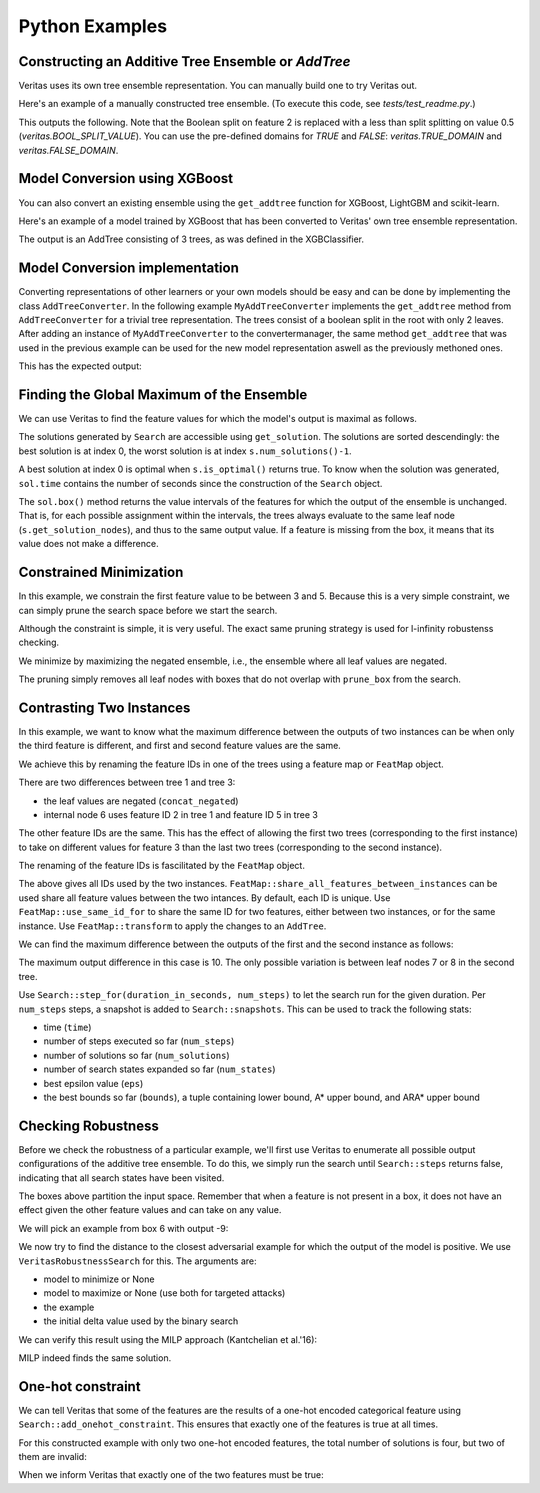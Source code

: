 Python Examples
---------------

Constructing an Additive Tree Ensemble or `AddTree`
^^^^^^^^^^^^^^^^^^^^^^^^^^^^^^^^^^^^^^^^^^^^^^^^^^^

Veritas uses its own tree ensemble representation. You can manually build one to try Veritas out.

Here's an example of a manually constructed tree ensemble.
(To execute this code, see `tests/test_readme.py`.)

.. code-block:: py
	:caption: Python
	:linenos:

	import numpy as np
	from veritas import *
	
	# Manually create a two-tree ensemble
	#
	#       F0 < 2                     F0 < 3
	#       /    \                     /    \         
	#   F0 < 1   F0 < 3     +     F1 < 5     F1 < 0
	#   /   \     /   \           /   \       /    \
	#  3     4   5     6         30   40     50     F2
	#                                             /    \
	#                                            70    80
	
	at = AddTree(1)  # Empty ensemble with int his case 1 value in the leafs
	t = at.add_tree();
	t.split(t.root(), 0, 2)   # split(node_id, feature_id, split_value)
	t.split( t.left(t.root()), 0, 1)
	t.split(t.right(t.root()), 0, 3)
	t.set_leaf_value( t.left( t.left(t.root())), 3)
	t.set_leaf_value(t.right( t.left(t.root())), 4)
	t.set_leaf_value( t.left(t.right(t.root())), 5)
	t.set_leaf_value(t.right(t.right(t.root())), 6)
	
	t = at.add_tree();
	t.split(t.root(), 0, 3)
	t.split( t.left(t.root()), 1, 5)
	t.split(t.right(t.root()), 1, 0)
	t.split(t.right(t.right(t.root())), 2) # Boolean split (ie < 1.0)
	t.set_leaf_value( t.left( t.left(t.root())), 30)
	t.set_leaf_value(t.right( t.left(t.root())), 40)
	t.set_leaf_value( t.left(t.right(t.root())), 50)
	t.set_leaf_value( t.left(t.right(t.right(t.root()))), 70)
	t.set_leaf_value(t.right(t.right(t.right(t.root()))), 80)
	
	# Print the trees (including the node-ids)
	print(at[0])
	print(at[1])
	
	# Evaluate this ensemble
	print("Eval:", at.eval(np.array([[0, 0, 0], [15, -3, 9]])))
	

This outputs the following. Note that the Boolean split on feature 2 is replaced with a less than split splitting on value 0.5 (`veritas.BOOL_SPLIT_VALUE`). You can use the pre-defined domains for `TRUE` and `FALSE`: `veritas.TRUE_DOMAIN` and `veritas.FALSE_DOMAIN`.

.. code-block:: sh
	:caption: Output

	Node(id=0, split=[F0 < 2], sz=7, left=1, right=2)
	├─ Node(id=1, split=[F0 < 1], sz=3, left=3, right=4)
	│  ├─ Leaf(id=3, sz=1, value=[3])
	│  └─ Leaf(id=4, sz=1, value=[4])
	├─ Node(id=2, split=[F0 < 3], sz=3, left=5, right=6)
	│  ├─ Leaf(id=5, sz=1, value=[5])
	│  └─ Leaf(id=6, sz=1, value=[6])
	
	Node(id=0, split=[F0 < 3], sz=9, left=1, right=2)
	├─ Node(id=1, split=[F1 < 5], sz=3, left=3, right=4)
	│  ├─ Leaf(id=3, sz=1, value=[30])
	│  └─ Leaf(id=4, sz=1, value=[40])
	├─ Node(id=2, split=[F1 < 0], sz=5, left=5, right=6)
	│  ├─ Leaf(id=5, sz=1, value=[50])
	│  ├─ Node(id=6, split=[F2 < 0.5], sz=3, left=7, right=8)
	│  │  ├─ Leaf(id=7, sz=1, value=[70])
	│  │  └─ Leaf(id=8, sz=1, value=[80])
	
	Eval: [[33.]
	 [56.]]
	


Model Conversion using XGBoost 
^^^^^^^^^^^^^^^^^^^^^^^^^^^^^^

You can also convert an existing ensemble using the ``get_addtree`` function for XGBoost, LightGBM and scikit-learn.

Here's an example of a model trained by XGBoost that has been converted to Veritas' own tree ensemble representation.

.. code-block:: py
	:caption: Python
	:linenos:

	from sklearn.datasets import make_moons
	import xgboost as xgb
	
	(X,Y) = make_moons(100)
	
	clf = xgb.XGBClassifier(
	    objective="binary:logistic",
	    nthread=4,
	    tree_method="hist",
	    max_depth=4,
	    learning_rate=0.6,
	    n_estimators=3)
	
	trained_model = clf.fit(X, Y)
	
	# Convert the XGBoost model to a Veritas tree ensemble
	addtree = get_addtree(trained_model)
	
	print(f"{addtree}\n")
	
	# Print all trees in the ensemble
	for tree in addtree:
	    print(tree)
	

The output is an AddTree consisting of 3 trees, as was defined in the XGBClassifier.

.. code-block:: sh
	:caption: Output

	AddTree with 3 trees and base_scores [0]
	
	Node(id=0, split=[F1 < 0.127877], sz=13, left=1, right=2)
	├─ Node(id=1, split=[F1 < 0], sz=5, left=3, right=4)
	│  ├─ Leaf(id=3, sz=1, value=[1.06667])
	│  ├─ Node(id=4, split=[F1 < 0.0661163], sz=3, left=5, right=6)
	│  │  ├─ Leaf(id=5, sz=1, value=[-0.24])
	│  │  └─ Leaf(id=6, sz=1, value=[0.6])
	├─ Node(id=2, split=[F0 < 0.997945], sz=7, left=7, right=8)
	│  ├─ Node(id=7, split=[F1 < 0.545535], sz=5, left=9, right=10)
	│  │  ├─ Node(id=9, split=[F0 < -0.838088], sz=3, left=11, right=12)
	│  │  │  ├─ Leaf(id=11, sz=1, value=[-0.763636])
	│  │  │  └─ Leaf(id=12, sz=1, value=[-0.0705882])
	│  │  └─ Leaf(id=10, sz=1, value=[-1.06667])
	│  └─ Leaf(id=8, sz=1, value=[0.72])
	
	Node(id=0, split=[F1 < 0.375267], sz=13, left=1, right=2)
	├─ Node(id=1, split=[F0 < -0.926917], sz=7, left=3, right=4)
	│  ├─ Leaf(id=3, sz=1, value=[-0.547081])
	│  ├─ Node(id=4, split=[F0 < 0.926917], sz=5, left=5, right=6)
	│  │  ├─ Leaf(id=5, sz=1, value=[0.77477])
	│  │  ├─ Node(id=6, split=[F0 < 1.03205], sz=3, left=7, right=8)
	│  │  │  ├─ Leaf(id=7, sz=1, value=[-0.571337])
	│  │  │  └─ Leaf(id=8, sz=1, value=[0.711001])
	├─ Node(id=2, split=[F1 < 0.545535], sz=5, left=9, right=10)
	│  ├─ Node(id=9, split=[F0 < 0.00820999], sz=3, left=11, right=12)
	│  │  ├─ Leaf(id=11, sz=1, value=[0.0228037])
	│  │  └─ Leaf(id=12, sz=1, value=[-0.217119])
	│  └─ Leaf(id=10, sz=1, value=[-0.692829])
	
	Node(id=0, split=[F0 < 1.03205], sz=9, left=1, right=2)
	├─ Node(id=1, split=[F1 < 0], sz=7, left=3, right=4)
	│  ├─ Leaf(id=3, sz=1, value=[0.485168])
	│  ├─ Node(id=4, split=[F0 < 0.1596], sz=5, left=5, right=6)
	│  │  ├─ Node(id=5, split=[F0 < 0], sz=3, left=7, right=8)
	│  │  │  ├─ Leaf(id=7, sz=1, value=[-0.604258])
	│  │  │  └─ Leaf(id=8, sz=1, value=[0.531517])
	│  │  └─ Leaf(id=6, sz=1, value=[-0.664472])
	└─ Leaf(id=2, sz=1, value=[0.600694])
	
	


Model Conversion implementation
^^^^^^^^^^^^^^^^^^^^^^^^^^^^^^^

Converting representations of other learners or your own models should be easy and can be done by implementing the class ``AddTreeConverter``.
In the following example ``MyAddTreeConverter`` implements the ``get_addtree`` method from ``AddTreeConverter`` for a trivial tree representation. The trees consist of a boolean split in the root with only 2 leaves. After adding an instance of ``MyAddTreeConverter`` to the convertermanager, the same method ``get_addtree`` that was used in the previous example can be used for the new model representation aswell as the previously methoned ones.

.. code-block:: py
	:caption: Python
	:linenos:

	# Trivial Tree representation
	#
	#         F0             F0        
	#       /    \    +    /    \              
	#      10    20       12    13
	
	myModel = [[10,20,0],[12,13,0]] # [left leaf, Right leaf, Boolean Feature]
	
	class MyAddTreeConverter(AddTreeConverter):
	    def get_addtree(self,model):
	        # Implement AddTreeConverter using your own model
	        addtree = AddTree(1)
	        
	        for tree in model:
	            t = addtree.add_tree()
	            t.split(t.root(),1)
	            t.set_leaf_value(t.left(t.root()),tree[0])
	            t.set_leaf_value(t.right(t.root()),tree[1])
	
	        return addtree
	
	
	# Add converter instance to the converter_manager 
	add_addtree_converter(MyAddTreeConverter())
	
	# Use get_addtree() on your own models
	addtree = get_addtree(myModel)
	
	print(f"{addtree}\n")
	
	print(addtree[0])
	print(addtree[1])
	

This has the expected output:

.. code-block:: sh
	:caption: Output

	AddTree with 2 trees and base_scores [0]
	
	Node(id=0, split=[F1 < 0.5], sz=3, left=1, right=2)
	├─ Leaf(id=1, sz=1, value=[10])
	└─ Leaf(id=2, sz=1, value=[20])
	
	Node(id=0, split=[F1 < 0.5], sz=3, left=1, right=2)
	├─ Leaf(id=1, sz=1, value=[12])
	└─ Leaf(id=2, sz=1, value=[13])
	
	


Finding the Global Maximum of the Ensemble
^^^^^^^^^^^^^^^^^^^^^^^^^^^^^^^^^^^^^^^^^^

We can use Veritas to find the feature values for which the model's output is maximal as follows.

.. code-block:: py
	:caption: Python
	:linenos:

	# What is the maximum of the ensemble?
	config = Config(HeuristicType.MAX_OUTPUT)
	s = config.get_search(at,{})
	
	s.steps(100)
	
	print("Global maximum")
	if s.num_solutions() > 0:
	    sol = s.get_solution(0)
	    print("- current best solution:", sol.output, "->",
	          "optimal" if s.is_optimal() else "suboptimal", "solution")
	    print("- feature value ranges", sol.box())
	    sol_nodes = s.get_solution_nodes(0)
	    print("  which lead to leaf nodes", sol_nodes,
	          "with leaf values",
	          [at[i].get_leaf_value(n,0) for i, n in enumerate(sol_nodes)])
	

.. code-block:: sh
	:caption: Output

	Global maximum
	- current best solution: 86.0 -> optimal solution
	- feature value ranges {0: Interval(>=3), 1: Interval(>=0), 2: Interval(>=0.5)}
	  which lead to leaf nodes [6, 8] with leaf values [6.0, 80.0]
	

The solutions generated by ``Search`` are accessible using ``get_solution``. The solutions are sorted descendingly: the best solution is at index 0, the worst solution is at index ``s.num_solutions()-1``.

A best solution at index 0 is optimal when ``s.is_optimal()`` returns true. To know when the solution was generated, ``sol.time`` contains the number of seconds since the construction of the ``Search`` object.

The ``sol.box()`` method returns the value intervals of the features for which the output of the ensemble is unchanged. That is, for each possible assignment within the intervals, the trees always evaluate to the same leaf node (``s.get_solution_nodes``), and thus to the same output value. If a feature is missing from the box, it means that its value does not make a difference.


Constrained Minimization
^^^^^^^^^^^^^^^^^^^^^^^^

In this example, we constrain the first feature value to be between 3 and 5.
Because this is a very simple constraint, we can simply prune the search space before we start the search.

Although the constraint is simple, it is very useful. The exact same pruning strategy is used for l-infinity robustenss checking.

.. code-block:: py
	:caption: Python
	:linenos:

	# If feature0 is between 3 and 5, what is the minimum possible output?
	prune_box = [(0, Interval(3, 5))]  # (feat_id, domain) list, sorted by feat_id
	
	config = Config(HeuristicType.MIN_OUTPUT)
	s = config.get_search(at,prune_box)
	
	s.steps(100)
	
	print("Minimum with feature0 in [3, 5]")
	if s.num_solutions() > 0:
	    sol = s.get_solution(0)
	    print("- current best solution:", -sol.output, "->",
	          "optimal" if s.is_optimal() else "suboptimal", "solution")
	    print("- feature value ranges", sol.box())
	    sol_nodes = s.get_solution_nodes(0)
	    print("  which lead to leaf nodes", sol_nodes,
	          "with leaf values",
	          [at[i].get_leaf_value(n,0) for i, n in enumerate(sol_nodes)])
	

.. code-block:: sh
	:caption: Output

	Minimum with feature0 in [3, 5]
	- current best solution: -56.0 -> optimal solution
	- feature value ranges {0: Interval(3,5), 1: Interval(<0)}
	  which lead to leaf nodes [6, 5] with leaf values [6.0, 50.0]
	

We minimize by maximizing the negated ensemble, i.e., the ensemble where all leaf values are negated.

The pruning simply removes all leaf nodes with boxes that do not overlap with ``prune_box`` from the search.


Contrasting Two Instances
^^^^^^^^^^^^^^^^^^^^^^^^^

In this example, we want to know what the maximum difference between the outputs of two instances can be when only the third feature is different, and first and second feature values are the same.

We achieve this by renaming the feature IDs in one of the trees using a feature map or ``FeatMap`` object.

.. code-block:: py
	:caption: Python
	:linenos:

	# For two instances X0 and X1, allowing only feature3 to be different between
	# the two instances, what is the maximum output difference at(X1)-at(X0)?
	feat_map = FeatMap(["feature1", "feature2", "feature3"])
	feat_map.use_same_id_for(feat_map.get_index("feature1", 0),
	                         feat_map.get_index("feature1", 1))
	feat_map.use_same_id_for(feat_map.get_index("feature2", 0),
	                         feat_map.get_index("feature2", 1))
	
	# `at_renamed` will use a different id for feature3, but the same id for
	# feature0 and feature1
	print("feat_id used for feature3 for instances:",
	        feat_map.get_feat_id("feature3", 0),
	        feat_map.get_feat_id("feature3", 1))
	at_contrast = at.concat_negated(feat_map.transform(at, 1))
	
	print()
	print(at_contrast[1])
	print(at_contrast[3])
	

.. code-block:: sh
	:caption: Output

	feat_id used for feature3 for instances: 2 5
	
	Node(id=0, split=[F0 < 3], sz=9, left=1, right=2)
	├─ Node(id=1, split=[F1 < 5], sz=3, left=3, right=4)
	│  ├─ Leaf(id=3, sz=1, value=[30])
	│  └─ Leaf(id=4, sz=1, value=[40])
	├─ Node(id=2, split=[F1 < 0], sz=5, left=5, right=6)
	│  ├─ Leaf(id=5, sz=1, value=[50])
	│  ├─ Node(id=6, split=[F2 < 0.5], sz=3, left=7, right=8)
	│  │  ├─ Leaf(id=7, sz=1, value=[70])
	│  │  └─ Leaf(id=8, sz=1, value=[80])
	
	Node(id=0, split=[F0 < 3], sz=9, left=1, right=2)
	├─ Node(id=1, split=[F1 < 5], sz=3, left=3, right=4)
	│  ├─ Leaf(id=3, sz=1, value=[-30])
	│  └─ Leaf(id=4, sz=1, value=[-40])
	├─ Node(id=2, split=[F1 < 0], sz=5, left=5, right=6)
	│  ├─ Leaf(id=5, sz=1, value=[-50])
	│  ├─ Node(id=6, split=[F5 < 0.5], sz=3, left=7, right=8)
	│  │  ├─ Leaf(id=7, sz=1, value=[-70])
	│  │  └─ Leaf(id=8, sz=1, value=[-80])
	
	

There are two differences between tree 1 and tree 3:

- the leaf values are negated (``concat_negated``)
- internal node 6 uses feature ID 2 in tree 1 and feature ID 5 in tree 3

The other feature IDs are the same. This has the effect of allowing the first two trees (corresponding to the first instance) to take on different values for feature 3 than the last two trees (corresponding to the second instance).

The renaming of the feature IDs is fascilitated by the ``FeatMap`` object.

.. code-block:: py
	:caption: Python
	:linenos:

	print(feat_map)
	

.. code-block:: sh
	:caption: Output

	FeatMap {
	    [0] `feature1` -> 0 (instance 0)
	    [1] `feature2` -> 1 (instance 0)
	    [2] `feature3` -> 2 (instance 0)
	    [3] `feature1` -> 0 (instance 1)
	    [4] `feature2` -> 1 (instance 1)
	    [5] `feature3` -> 5 (instance 1)
	}
	

The above gives all IDs used by the two instances. ``FeatMap::share_all_features_between_instances`` can be used share all feature values between the two intances. By default, each ID is unique.
Use ``FeatMap::use_same_id_for`` to share the same ID for two features, either between two instances, or for the same instance.
Use ``FeatMap::transform`` to apply the changes to an ``AddTree``.

We can find the maximum difference between the outputs of the first and the second instance as follows:

.. code-block:: py
	:caption: Python
	:linenos:

	config = Config(HeuristicType.MAX_OUTPUT)
	
	s = config.get_search(at_contrast)
	
	s.step_for(10.0, 10)
	
	print("Maximum difference between instance0 and instance1")
	if s.num_solutions() > 0:
	    sol = s.get_solution(0)
	    print("- current best solution:", sol.output, "->",
	          "optimal" if s.is_optimal() else "suboptimal", "solution")
	    print("- feature value ranges", sol.box())
	    sol_nodes = s.get_solution_nodes(0)
	    print("  which lead to leaf nodes", sol_nodes,
	          "with leaf values",
	          [at[i].get_leaf_value(n,0) for i, n in enumerate(sol_nodes[0:2])],
	          [at[i].get_leaf_value(n,0) for i, n in enumerate(sol_nodes[2:4])])
	

.. code-block:: sh
	:caption: Output

	Maximum difference between instance0 and instance1
	- current best solution: 10.0 -> optimal solution
	- feature value ranges {0: Interval(>=3), 1: Interval(>=0), 2: Interval(>=0.5), 5: Interval(<0.5)}
	  which lead to leaf nodes [6, 8, 6, 7] with leaf values [6.0, 80.0] [6.0, 70.0]
	

The maximum output difference in this case is 10. The only possible variation is between leaf nodes 7 or 8 in the second tree.

Use ``Search::step_for(duration_in_seconds, num_steps)`` to let the search run for the given duration. Per ``num_steps`` steps, a snapshot is added to ``Search::snapshots``. This can be used to track the following stats:

- time (``time``)
- number of steps executed so far (``num_steps``)
- number of solutions so far (``num_solutions``)
- number of search states expanded so far (``num_states``)
- best epsilon value (``eps``)
- the best bounds so far (``bounds``), a tuple containing lower bound, A\* upper bound, and ARA\* upper bound


Checking Robustness
^^^^^^^^^^^^^^^^^^^

Before we check the robustness of a particular example, we'll first use Veritas to enumerate all possible output configurations of the additive tree ensemble. To do this, we simply run the search until ``Search::steps`` returns false, indicating that all search states have been visited.

.. code-block:: py
	:caption: Python
	:linenos:

	# Checking robustness
	# We change the `base_score` of the ensemble so that we can have negative
	# outputs, which is necessary for robustness checking (we want classes to
	# flip!)
	at.set_base_score(0,-44)
	
	# Generate all possible output configurations for this `at`
	config = Config(HeuristicType.MAX_OUTPUT)
	s = config.get_search(at)
	
	done = s.steps(100)
	while not done:
	    done = s.steps(100)
	
	print("{:<3} {:<10} {}".format("i", "output", "box"))
	for i in range(s.num_solutions()):
	    sol = s.get_solution(i)
	    print(f"{i:<3} {sol.output:<10} {sol.box()}")
	

.. code-block:: sh
	:caption: Output

	i   output     box
	0   42.0       {0: Interval(>=3), 1: Interval(>=0), 2: Interval(>=0.5)}
	

The boxes above partition the input space. Remember that when a feature is not present in a box, it does not have an effect given the other feature values and can take on any value.

We will pick an example from box 6 with output -9:

.. code-block:: py
	:caption: Python
	:linenos:

	example = [2, 4, 2]
	print("output for example", example, "is", at.eval(example)[0])
	

.. code-block:: sh
	:caption: Output

	output for example [2, 4, 2] is [-9.]
	

We now try to find the distance to the closest adversarial example for which the output of the model is positive. We use ``VeritasRobustnessSearch`` for this. The arguments are:

- model to minimize or None
- model to maximize or None (use both for targeted attacks)
- the example
- the initial delta value used by the binary search

.. code-block:: py
	:caption: Python
	:linenos:

	from veritas import VeritasRobustnessSearch
	
	rob = VeritasRobustnessSearch(None, at, example, start_delta=5.0)
	delta, delta_lo, delta_up = rob.search()
	
	print("adversarial examples:", rob.generated_examples,
	        "with outputs", at.eval(np.array(rob.generated_examples)))
	

.. code-block:: sh
	:caption: Output

	[0 0.0s]:   SAT for delta 5.00000 -> 0.50000 [0.00000, 1.00000] (!) ex.w/ delta 1.0000
	[1 0.0s]: UNSAT for delta 0.50000 -> 0.75000 [0.50000, 1.00000]
	[2 0.0s]: UNSAT for delta 0.75000 -> 0.87500 [0.75000, 1.00000]
	[3 0.0s]: UNSAT for delta 0.87500 -> 0.93750 [0.87500, 1.00000]
	[4 0.0s]: UNSAT for delta 0.93750 -> 0.96875 [0.93750, 1.00000]
	[5 0.0s]: UNSAT for delta 0.96875 -> 0.98438 [0.96875, 1.00000]
	[6 0.0s]: UNSAT for delta 0.98438 -> 0.99219 [0.98438, 1.00000]
	[7 0.0s]: UNSAT for delta 0.99219 -> 0.99609 [0.99219, 1.00000]
	[8 0.0s]: UNSAT for delta 0.99609 -> 0.99805 [0.99609, 1.00000]
	[9 0.0s]: UNSAT for delta 0.99805 -> 0.99902 [0.99805, 1.00000]
	adversarial examples: [[3.0, 4, 2]] with outputs [[42.]]
	

We can verify this result using the MILP approach (Kantchelian et al.'16):

.. code-block:: py
	:caption: Python
	:linenos:

	from veritas.kantchelian import KantchelianAttack
	
	kan = KantchelianAttack(at, target_output=True, example=example, silent=True)
	kan.optimize()
	adv_example, adv_output = kan.solution()[:2]
	print("Kantchelian adversarial example", adv_example, "with output", adv_output)
	

.. code-block:: sh
	:caption: Output

	Kantchelian adversarial example [3.0, 4, 2] with output 42.0
	

MILP indeed finds the same solution.


One-hot constraint
^^^^^^^^^^^^^^^^^^

We can tell Veritas that some of the features are the results of a one-hot encoded categorical feature using ``Search::add_onehot_constraint``. This ensures that exactly one of the features is true at all times.

For this constructed example with only two one-hot encoded features, the total number of solutions is four, but two of them are invalid:

.. code-block:: py
	:caption: Python
	:linenos:

	# Constraints: one-hot (feature0 and feature1 cannot be true at the same time)
	# That is, the model below can only output 0: -100 + 100 and 100 - 100
	at = AddTree(1)
	t = at.add_tree();
	t.split(t.root(), 0)   # Boolean split(node_id, feature_id, split_value)
	t.set_leaf_value( t.left(t.root()), -100)
	t.set_leaf_value(t.right(t.root()), 100)
	
	t = at.add_tree();
	t.split(t.root(), 1)   # Boolean split(node_id, feature_id, split_value)
	t.set_leaf_value( t.left(t.root()), -100)
	t.set_leaf_value(t.right(t.root()), 100)
	
	print(at[0])
	print(at[1])
	
	# Without one-hot constraint: solution is incorrect feat0 == true && feat1 ==
	# true leading to output of 200.
	config = Config(HeuristicType.MAX_OUTPUT)
	s = config.get_search(at)
	
	s.steps(100)
	print("\nWithout one-hot constraint")
	print("{:<3} {:<10} {}".format("i", "output", "box"))
	for i in range(s.num_solutions()):
	    sol = s.get_solution(i)
	    print(f"{i:<3} {sol.output:<10} {sol.box()}")
	#print("number of rejected states due to constraint:", s.num_rejected_states)
	

.. code-block:: sh
	:caption: Output

	Node(id=0, split=[F0 < 0.5], sz=3, left=1, right=2)
	├─ Leaf(id=1, sz=1, value=[-100])
	└─ Leaf(id=2, sz=1, value=[100])
	
	Node(id=0, split=[F1 < 0.5], sz=3, left=1, right=2)
	├─ Leaf(id=1, sz=1, value=[-100])
	└─ Leaf(id=2, sz=1, value=[100])
	
	
	Without one-hot constraint
	i   output     box
	0   200.0      {0: Interval(>=0.5), 1: Interval(>=0.5)}
	

When we inform Veritas that exactly one of the two features must be true:

.. code-block:: py
	:caption: Python
	:linenos:

	
	# With constraint:
	config = Config(HeuristicType.MAX_OUTPUT)
	s = config.get_search(at)
	#s.add_onehot_constraint([0, 1]) # TODO add again
	s.steps(100)
	print("\nWith one-hot constraint")
	print("{:<3} {:<10} {}".format("i", "output", "box"))
	for i in range(s.num_solutions()):
	    sol = s.get_solution(i)
	    print(f"{i:<3} {sol.output:<10} {sol.box()}")
	#print("number of rejected states due to constraint:", s.num_rejected_states)
	

.. code-block:: sh
	:caption: Output

	
	With one-hot constraint
	i   output     box
	0   200.0      {0: Interval(>=0.5), 1: Interval(>=0.5)}
	
